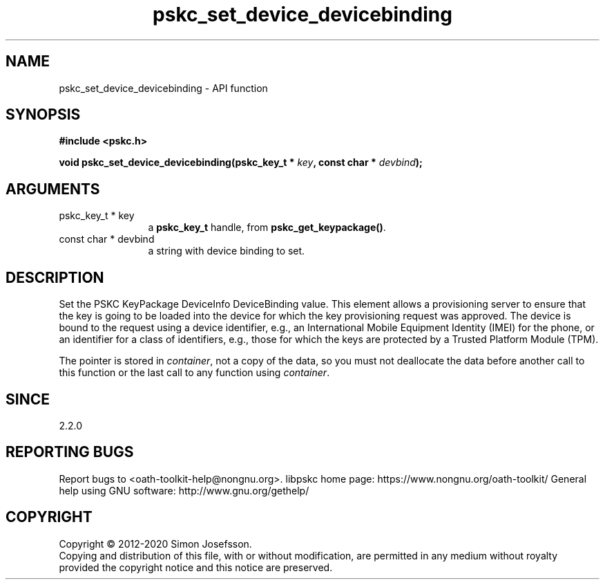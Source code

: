 .\" DO NOT MODIFY THIS FILE!  It was generated by gdoc.
.TH "pskc_set_device_devicebinding" 3 "2.6.7" "libpskc" "libpskc"
.SH NAME
pskc_set_device_devicebinding \- API function
.SH SYNOPSIS
.B #include <pskc.h>
.sp
.BI "void pskc_set_device_devicebinding(pskc_key_t * " key ", const char * " devbind ");"
.SH ARGUMENTS
.IP "pskc_key_t * key" 12
a \fBpskc_key_t\fP handle, from \fBpskc_get_keypackage()\fP.
.IP "const char * devbind" 12
a string with device binding to set.
.SH "DESCRIPTION"
Set the PSKC KeyPackage DeviceInfo DeviceBinding value.  This
element allows a provisioning server to ensure that the key is
going to be loaded into the device for which the key provisioning
request was approved.  The device is bound to the request using a
device identifier, e.g., an International Mobile Equipment Identity
(IMEI) for the phone, or an identifier for a class of identifiers,
e.g., those for which the keys are protected by a Trusted Platform
Module (TPM).

The pointer is stored in \fIcontainer\fP, not a copy of the data, so you
must not deallocate the data before another call to this function
or the last call to any function using \fIcontainer\fP.
.SH "SINCE"
2.2.0
.SH "REPORTING BUGS"
Report bugs to <oath-toolkit-help@nongnu.org>.
libpskc home page: https://www.nongnu.org/oath-toolkit/
General help using GNU software: http://www.gnu.org/gethelp/
.SH COPYRIGHT
Copyright \(co 2012-2020 Simon Josefsson.
.br
Copying and distribution of this file, with or without modification,
are permitted in any medium without royalty provided the copyright
notice and this notice are preserved.
